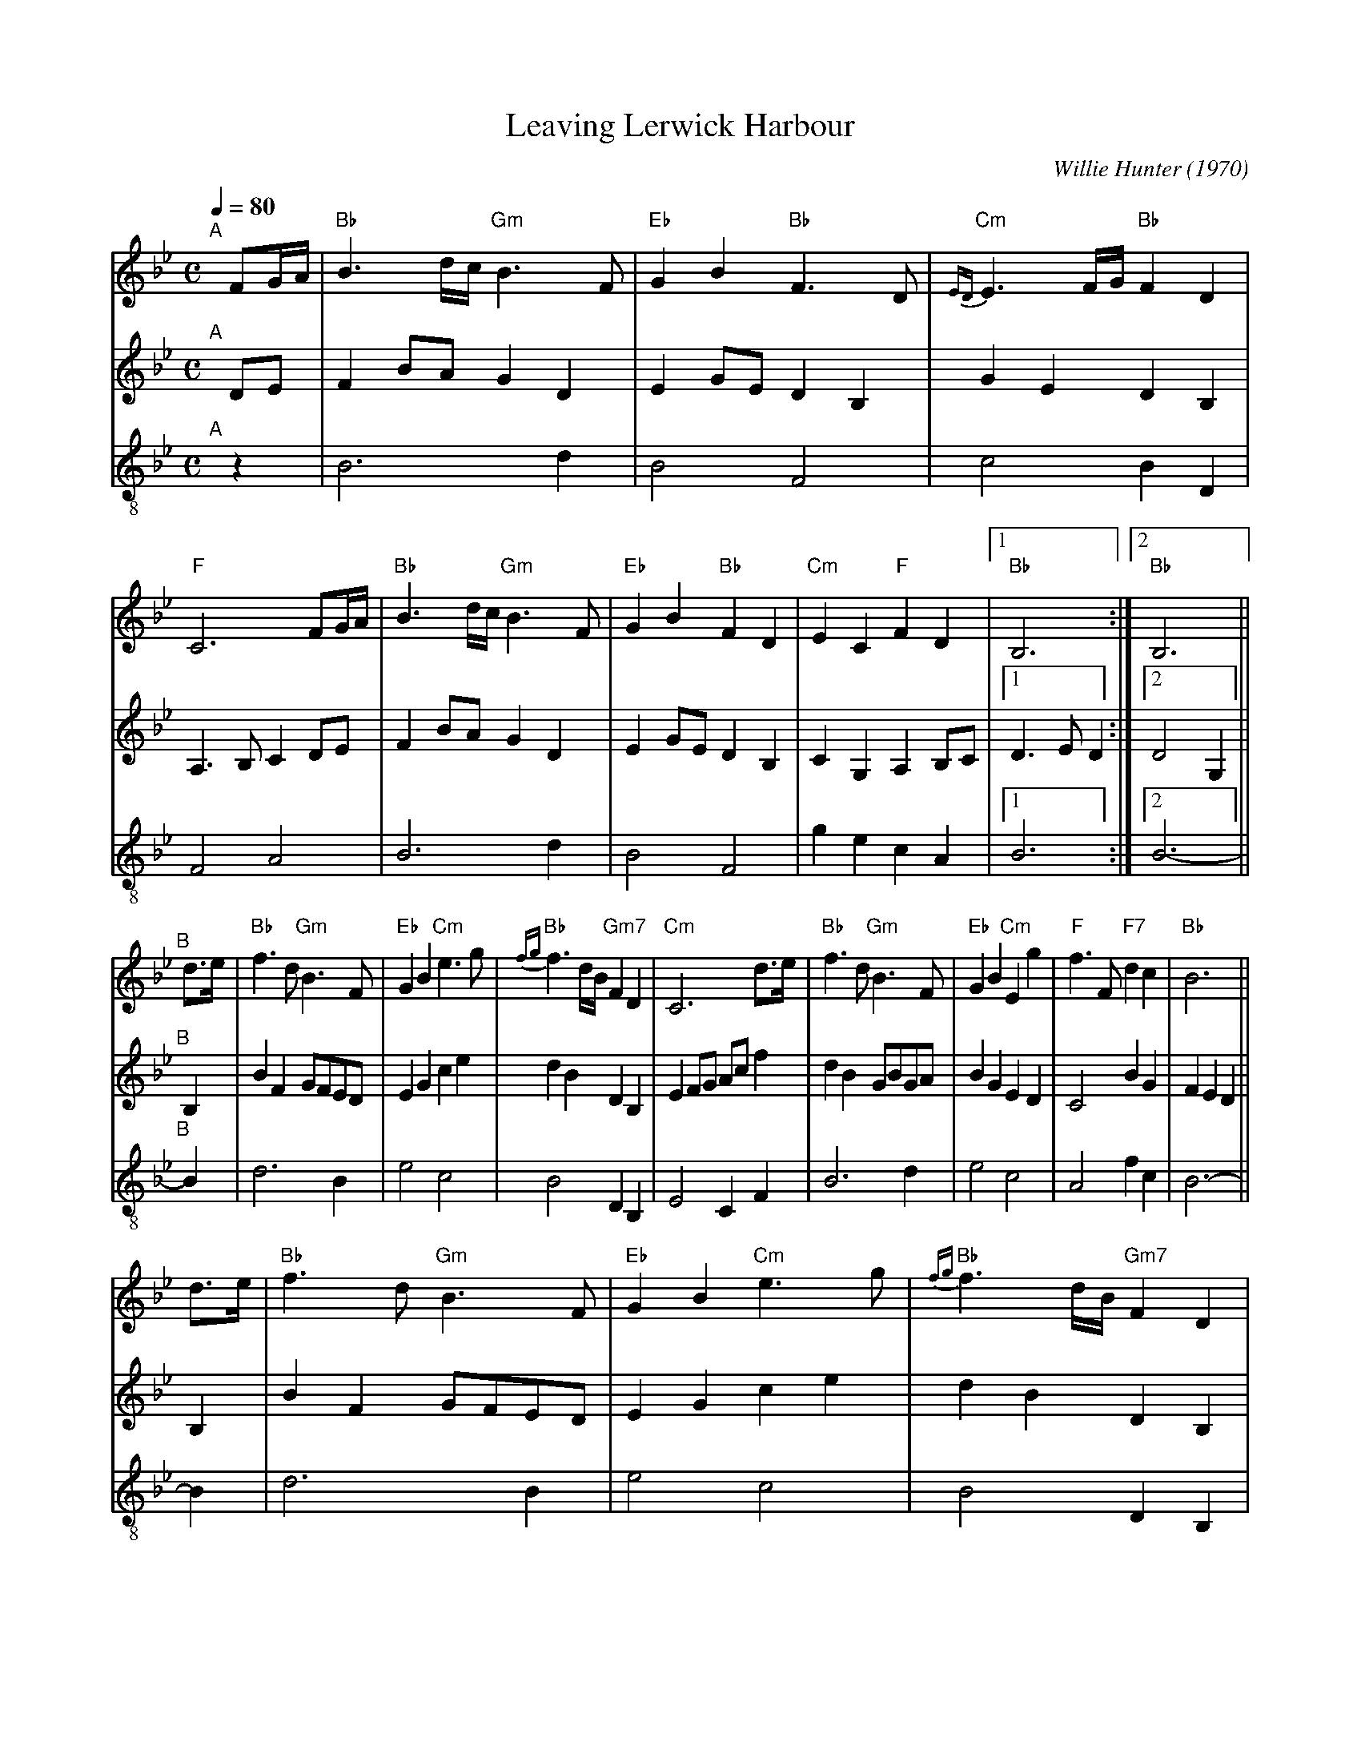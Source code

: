 X: 1
T: Leaving Lerwick Harbour
C: Willie Hunter (1970)
%D:1970
R: air
Z: 2020 John Chambers <jc:trillian.mit.edu>
S: PDF of unknown origin found on google drive dated 2020-12-05
N: "Parts Private Tunebook" at bottom center
N: Endings adjusted to fix repeats
N: pickup notes attached to following phrase to get (slightly) more compact score.
M: C
L: 1/8
Q: 1/4=80
K: Bb
% - - - - - - - - - -
V: 1 staves=3	% Formatted to fit in a small "landscape" window
"^A"[|]FG/A/ |\
"Bb"B3d/c/ "Gm"B3F | "Eb"G2B2 "Bb"F3D | "Cm"{ED}E3F/G/ "Bb"F2D2 | "F"C6 FG/A/ |\
"Bb"B3d/c/ "Gm"B3F | "Eb"G2B2 "Bb"F2D2 | "Cm"E2C2 "F"F2D2 |[1 "Bb"B,6 :|[2 "Bb"B,6 ||
"^B"[|] d>e |\
"Bb"f3d "Gm"B3F | "Eb"G2B2 "Cm"e3g | "Bb"{fg}f3d/B/ "Gm7"F2D2 | "Cm"C6 d>e |\
"Bb"f3d "Gm"B3F | "Eb"G2B2 "Cm"E2g2 | "F"f3F "F7"d2c2 | "Bb"B6 ||
d>e |\
"Bb"f3d "Gm"B3F | "Eb"G2B2 "Cm"e3g | "Bb"{fg}f3d/B/ "Gm7"F2D2 | "Cm"C6 FG/A/ |\
"Bb"B3d/c/ "Gm"B3F | "Eb"G2B2 "Bb"F2D2 |["Back" "Cm"E2C2 "F"F2D2 | "Bb"B,6 :|["Out" "Cm"E2C2 "F"F2A2 | "Bb"B6 :|
% - - - - - - - - - -
V: 2	% preserves the staff layout of the source page
"^A"[|]DE |\
F2BA G2D2 | E2GE D2B,2 | G2E2 D2B,2 | A,3B, C2DE |
F2BA G2D2 | E2GE D2B,2 | C2G,2 A,2B,C |[1 D3E D2 :|[2 D4 G,2 ||
"^B"[|]B,2 |\
B2F2 GFED | E2G2 c2e2 | d2B2 D2B,2 | E2FG Acf2 | d2B2 GBGA | B2G2 E2D2 |
C4 B2G2 | F2E2 D2 || B,2 | B2F2 GFED | E2G2 c2e2 | d2B2 D2B,2 | E2FG Acf2 |
F2BA G2D2 | E2GE D2B,2 |["Back" C2G,2 A,2B,C | D6 :|["Out" C2G,2 C2F2 | [B6D6] |]
% - - - - - - - - - -
V: 3 clef=treble-8	% also preserves the source's staff layout
"^A"[|]z2 |\
B6 d2 | B4 F4 | c4 B2D2 | F4 A4 |\
B6 d2 | B4 F4 | g2e2 c2A2 |[1 B6 :|[2 B6- ||
"^B"[|]B2 |\
d6 B2 | e4 c4 | B4 D2B,2 | E4 C2F2 | B6 d2 | e4 c4 |
A4 f2c2 | B6- || B2 | d6 B2 | e4 c4 | B4 D2B,2 | E4 C2F2 |
B6 d2 | B4 F4 |["Back" g2e2 c2A2 | [B6F6] :|["Out" g2e2 c2A2 | [B6F6] |]
% - - - - - - - - - -
